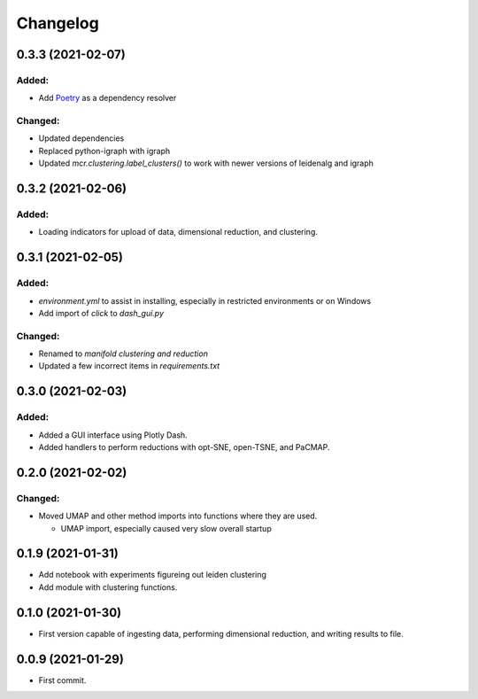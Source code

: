 
Changelog
=========

0.3.3 (2021-02-07)
------------------

Added:
......

* Add `Poetry <https://python-poetry.org/>`_ as a dependency resolver

Changed:
........

* Updated dependencies
* Replaced python-igraph with igraph
* Updated `mcr.clustering.label_clusters()` to work with newer versions of leidenalg and igraph

0.3.2 (2021-02-06)
------------------

Added:
......

* Loading indicators for upload of data, dimensional reduction, and clustering.

0.3.1 (2021-02-05)
------------------

Added:
......

* `environment.yml` to assist in installing, especially in restricted environments or on Windows

* Add import of `click` to `dash_gui.py`

Changed:
........

* Renamed to `manifold clustering and reduction`

* Updated a few incorrect items in `requirements.txt`

0.3.0 (2021-02-03)
--------------------

Added:
......

* Added a GUI interface using Plotly Dash.
* Added handlers to perform reductions with opt-SNE, open-TSNE, and PaCMAP.

0.2.0 (2021-02-02)
--------------------

Changed:
........

* Moved UMAP and other method imports into functions where they are used. 

  * UMAP import, especially caused very slow overall startup

0.1.9 (2021-01-31)
--------------------

* Add notebook with experiments figureing out leiden clustering
* Add module with clustering functions.

0.1.0 (2021-01-30)
--------------------

* First version capable of ingesting data, performing dimensional reduction,
  and writing results to file.

0.0.9 (2021-01-29)
--------------------

* First commit.
